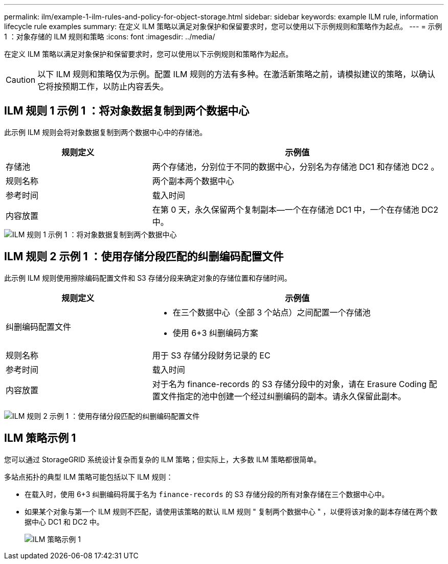 ---
permalink: ilm/example-1-ilm-rules-and-policy-for-object-storage.html 
sidebar: sidebar 
keywords: example ILM rule, information lifecycle rule examples 
summary: 在定义 ILM 策略以满足对象保护和保留要求时，您可以使用以下示例规则和策略作为起点。 
---
= 示例 1 ：对象存储的 ILM 规则和策略
:icons: font
:imagesdir: ../media/


[role="lead"]
在定义 ILM 策略以满足对象保护和保留要求时，您可以使用以下示例规则和策略作为起点。


CAUTION: 以下 ILM 规则和策略仅为示例。配置 ILM 规则的方法有多种。在激活新策略之前，请模拟建议的策略，以确认它将按预期工作，以防止内容丢失。



== ILM 规则 1 示例 1 ：将对象数据复制到两个数据中心

此示例 ILM 规则会将对象数据复制到两个数据中心中的存储池。

[cols="1a,2a"]
|===
| 规则定义 | 示例值 


 a| 
存储池
 a| 
两个存储池，分别位于不同的数据中心，分别名为存储池 DC1 和存储池 DC2 。



 a| 
规则名称
 a| 
两个副本两个数据中心



 a| 
参考时间
 a| 
载入时间



 a| 
内容放置
 a| 
在第 0 天，永久保留两个复制副本—一个在存储池 DC1 中，一个在存储池 DC2 中。

|===
image::../media/ilm_rule_two_copies_two_data_centers.png[ILM 规则 1 示例 1 ：将对象数据复制到两个数据中心]



== ILM 规则 2 示例 1 ：使用存储分段匹配的纠删编码配置文件

此示例 ILM 规则使用擦除编码配置文件和 S3 存储分段来确定对象的存储位置和存储时间。

[cols="1a,2a"]
|===
| 规则定义 | 示例值 


 a| 
纠删编码配置文件
 a| 
* 在三个数据中心（全部 3 个站点）之间配置一个存储池
* 使用 6+3 纠删编码方案




 a| 
规则名称
 a| 
用于 S3 存储分段财务记录的 EC



 a| 
参考时间
 a| 
载入时间



 a| 
内容放置
 a| 
对于名为 finance-records 的 S3 存储分段中的对象，请在 Erasure Coding 配置文件指定的池中创建一个经过纠删编码的副本。请永久保留此副本。

|===
image:../media/ilm_rule_ec_for_s3_bucket_finance_records.png["ILM 规则 2 示例 1 ：使用存储分段匹配的纠删编码配置文件"]



== ILM 策略示例 1

您可以通过 StorageGRID 系统设计复杂而复杂的 ILM 策略；但实际上，大多数 ILM 策略都很简单。

多站点拓扑的典型 ILM 策略可能包括以下 ILM 规则：

* 在载入时，使用 6+3 纠删编码将属于名为 `finance-records` 的 S3 存储分段的所有对象存储在三个数据中心中。
* 如果某个对象与第一个 ILM 规则不匹配，请使用该策略的默认 ILM 规则 " 复制两个数据中心 " ，以便将该对象的副本存储在两个数据中心 DC1 和 DC2 中。
+
image::../media/policy_1_configured_policy.png[ILM 策略示例 1]


